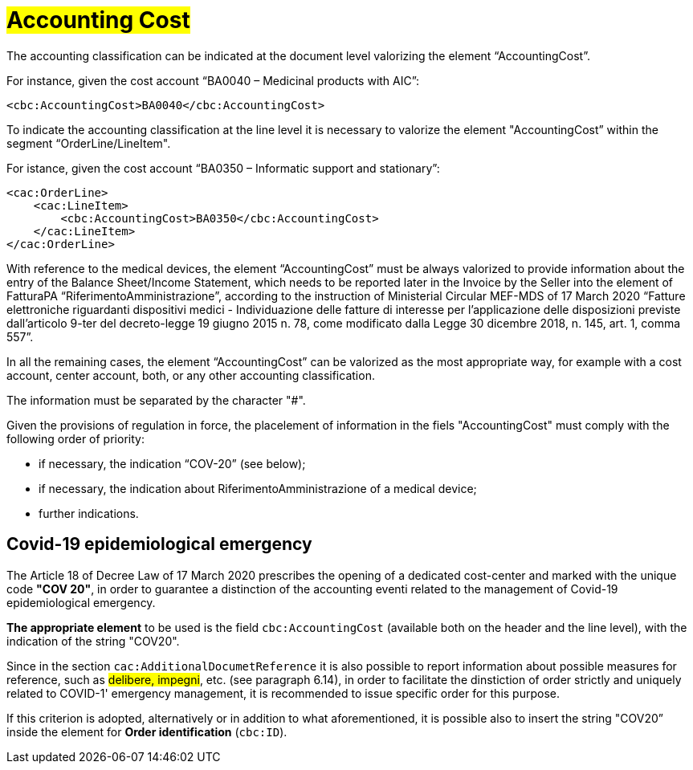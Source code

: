 [[Accounting-Cost]]
= #Accounting Cost#

The accounting classification can be indicated at the document level valorizing the element “AccountingCost”.

For instance, given the cost account “BA0040 – Medicinal products with AIC”:


[source, xml, indent=0]
----
<cbc:AccountingCost>BA0040</cbc:AccountingCost>
----

To indicate the accounting classification at the line level it is necessary to valorize the element "AccountingCost” within the segment “OrderLine/LineItem". +

For istance, given the cost account “BA0350 – Informatic support and stationary”:


[source, xml, indent=0]
----
<cac:OrderLine>
    <cac:LineItem>
        <cbc:AccountingCost>BA0350</cbc:AccountingCost>
    </cac:LineItem>
</cac:OrderLine>
----

With reference to the medical devices, the element  “AccountingCost” must be always valorized to provide information about the entry of the Balance Sheet/Income Statement, which needs to be reported later in the Invoice by the Seller into the element of FatturaPA “RiferimentoAmministrazione”, according to the instruction of Ministerial Circular MEF-MDS of 17 March 2020 “Fatture elettroniche riguardanti dispositivi medici - Individuazione delle fatture di interesse per l'applicazione delle disposizioni previste dall'articolo 9-ter del decreto-legge 19 giugno 2015 n. 78, come modificato dalla Legge 30 dicembre 2018, n. 145, art. 1, comma 557”. +

In all the remaining cases, the element “AccountingCost” can be valorized as the most appropriate way, for example with a cost account, center account, both, or any other accounting classification. +

The information must be separated by the character "#".

Given the provisions of regulation in force, the placelement of information in the fiels "AccountingCost" must comply with the following order of priority:

* if necessary, the indication “COV-20” (see below);
* if necessary, the indication about RiferimentoAmministrazione of a medical device;
* further indications.


:leveloffset: +1

= Covid-19 epidemiological emergency

The Article 18 of Decree Law of 17 March 2020 prescribes the opening of a dedicated cost-center and marked with the unique code *"COV 20"*, in order to guarantee a distinction of the accounting eventi related to the management of Covid-19 epidemiological emergency.

*The appropriate element* to be used is the field `cbc:AccountingCost` (available both on the header and the line level), with the indication of the string "COV20".

Since in the section `cac:AdditionalDocumetReference` it is also possible to report information about possible measures for reference, such as #delibere, impegni#, etc. (see paragraph 6.14), in order to facilitate the dinstiction of order strictly and uniquely related to COVID-1' emergency management, it is recommended to issue specific order for this purpose.

If this criterion is adopted, alternatively or in addition to what aforementioned, it is possible also to insert the string "COV20” inside the element for *Order identification* (`cbc:ID`). 


:leveloffset: -1





